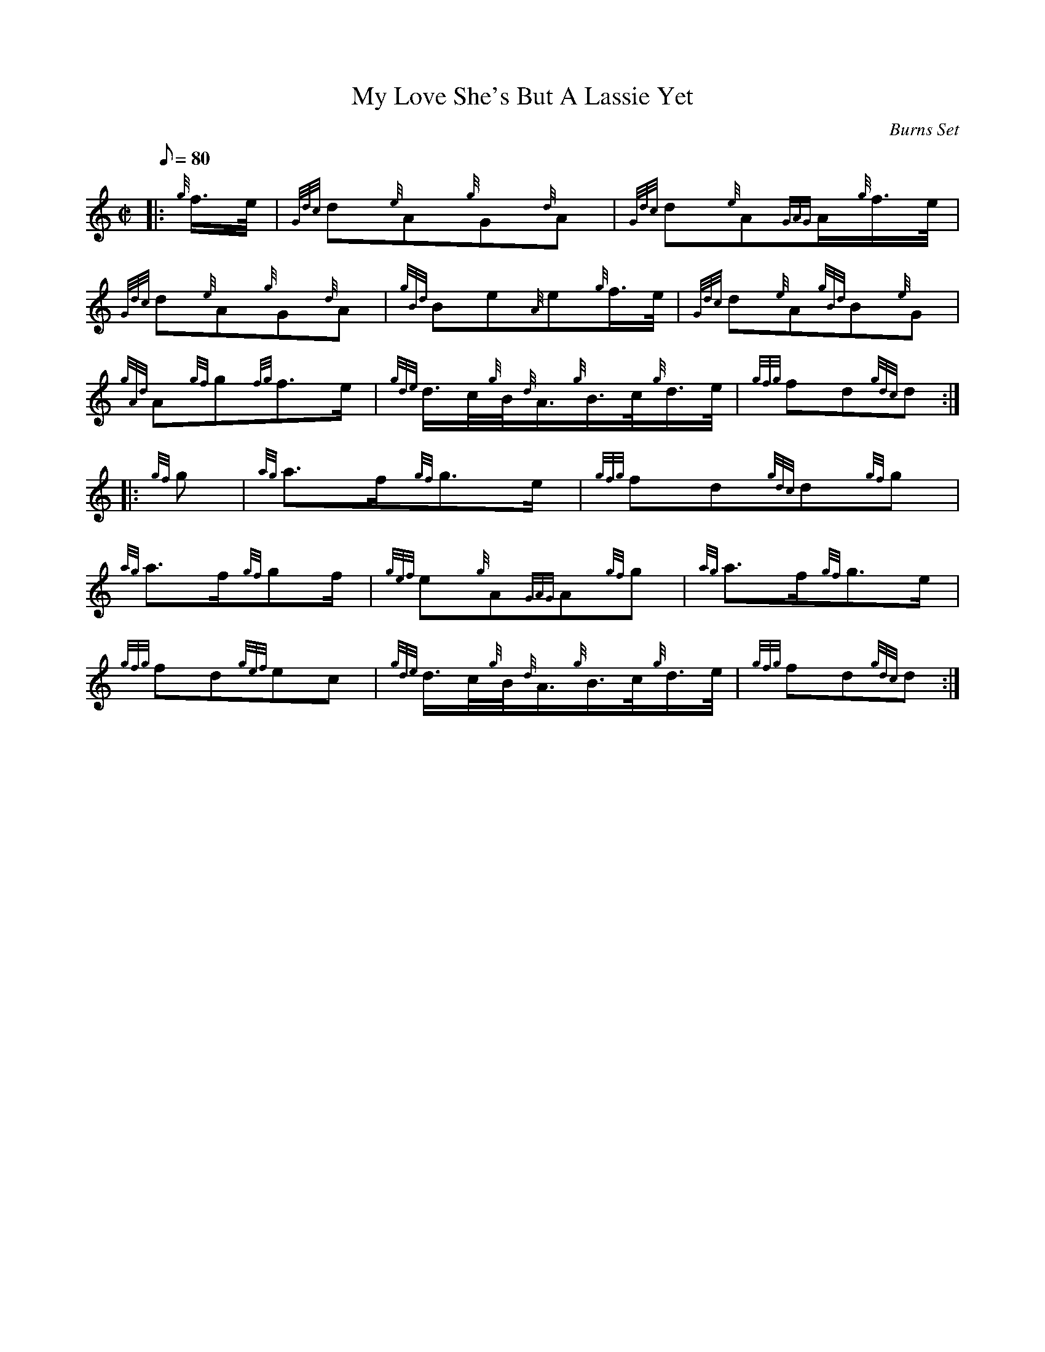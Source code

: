 X: 1
T:My Love She's But A Lassie Yet
M:C|
L:1/8
Q:80
C:Burns Set
S:March
K:HP
|: {g}f3/4e/4|
{Gdc}d{e}A{g}G{d}A|
{Gdc}d{e}A{GAG}A/2{g}f3/4e/4|  !
{Gdc}d{e}A{g}G{d}A|
{gBd}Be{A}e{g}f3/4e/4|
{Gdc}d{e}A{gBd}B{e}G|  !
{gAd}A{gf}g{fg}f3/2e/2|
{gde}d3/4c/4{g}B/4{d}A3/4{g}B3/4c/4{g}d3/4e/4|
{gfg}fd{gdc}d:| |:  !
{gf}g|
{ag}a3/2f/2{gf}g3/2e/2|
{gfg}fd{gdc}d{gf}g|  !
{ag}a3/2f/2{gf}gf/2|
{gef}e{g}A{GAG}A{gf}g|
{ag}a3/2f/2{gf}g3/2e/2|  !
{gfg}fd{gef}ec|
{gde}d3/4c/4{g}B/4{d}A3/4{g}B3/4c/4{g}d3/4e/4|
{gfg}fd{gdc}d:|  !
